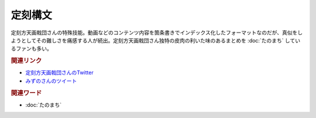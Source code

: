 定刻構文
==========================================
.. glossary::
    定刻構文 : て

定刻方天画戟団さんの特殊技能。動画などのコンテンツ内容を箇条書きでインデックス化したフォーマットなのだが、真似をしようとしてその難しさを痛感する人が続出。定刻方天画戟団さん独特の皮肉の利いた味のあるまとめを :doc:`たのまち` しているファンも多い。

.. rubric:: 関連リンク

* `定刻方天画戟団さんのTwitter <https://twitter.com/G5l80Fjksq8kkj3>`_ 
* `みずのさんのツイート <https://twitter.com/yuru_mizuno/status/1682748162417782784>`_ 

.. rubric:: 関連ワード
* :doc:`たのまち` 
